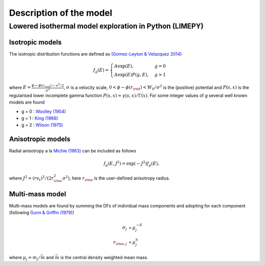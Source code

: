 ========================
Description of the model
========================

Lowered isothermal model exploration in Python (LIMEPY)
----------------------------------

Isotropic models
^^^^^^^^^^^^^^^^


The isotropic distribution functions are defined as `(Gomez-Leyton \&
Velazquez 2014) <http://adsabs.harvard.edu/abs/2014JSMTE..04..006G>`_

.. math::
   f_g(E) = \displaystyle \begin{cases}
   A\exp(E), &g=0 \\
   \displaystyle A\exp(E)P(g, E), &g>1
   \end{cases}

where :math:`\displaystyle E = \frac{\phi - \phi(r_{\rm
t}) - v^2/2}{\sigma^2}`, :math:`\sigma` is a velocity scale, :math:`0 <
\phi-\phi(r_{\rm t}) <W_0/\sigma^2` is the (positive) potential and :math:`P(s,x)` is the
regularised lower incomplete gamma function :math:`P(s,x) =
\gamma(s,x)/\Gamma(x)`. For some integer values of *g* several well
known models are found

*  g = 0 : `Woolley (1954) <http://adsabs.harvard.edu/abs/1954MNRAS.114..191W>`_
*  g = 1 : `King (1966) <http://adsabs.harvard.edu/abs/1966AJ.....71...64K>`_
*  g = 2 : `Wilson (1975) <http://adsabs.harvard.edu/abs/1975AJ.....80..175W>`_

Anisotropic models
^^^^^^^^^^^^^^^^^^

Radial anisotropy a la `Michie (1963)
<http://adsabs.harvard.edu/abs/1963MNRAS.125..127M>`_ can be
included as follows

.. math::
   f_g(E, J^2) = \exp(-J^2)f_g(E),

where :math:`J^2 = (rv_t)^2/(2r_{\rm a}^2\sigma^2)`, here :math:`r_{\rm a}` is the user-defined anisotropy radius.

Multi-mass model
^^^^^^^^^^^^^^^^

Multi-mass models are found by summing the DFs of individual mass
components and adopting for each component (following `Gunn &
Griffin (1979) <http://adsabs.harvard.edu/abs/1979AJ.....84..752G>`_)

.. math::
   \sigma_j       &\propto  \mu_j^{-\delta}\\
   r_{{\rm a},j}  &\propto  \mu_j^{\eta}

where :math:`\mu_j = m_j/\bar{m}` and :math:`\bar{m}` is the central density weighted mean mass.

